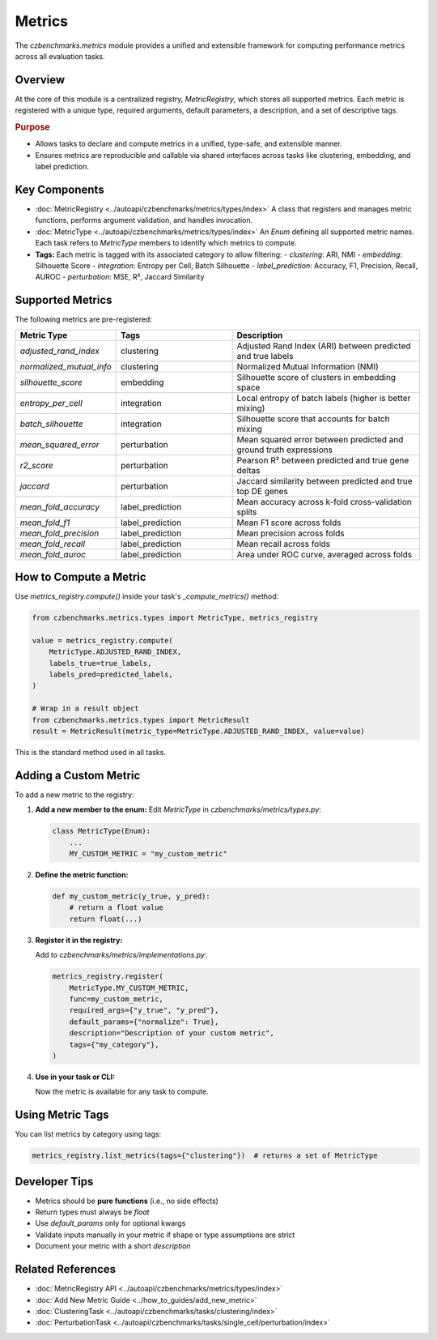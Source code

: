 Metrics
=======

The `czbenchmarks.metrics` module provides a unified and extensible framework for computing performance metrics across all evaluation tasks.

Overview
--------

At the core of this module is a centralized registry, `MetricRegistry`, which stores all supported metrics. Each metric is registered with a unique type, required arguments, default parameters, a description, and a set of descriptive tags.

.. rubric:: Purpose

- Allows tasks to declare and compute metrics in a unified, type-safe, and extensible manner.
- Ensures metrics are reproducible and callable via shared interfaces across tasks like clustering, embedding, and label prediction.

Key Components
--------------

- :doc:`MetricRegistry <../autoapi/czbenchmarks/metrics/types/index>`  
  A class that registers and manages metric functions, performs argument validation, and handles invocation.

- :doc:`MetricType <../autoapi/czbenchmarks/metrics/types/index>`  
  An `Enum` defining all supported metric names. Each task refers to `MetricType` members to identify which metrics to compute.

- **Tags:**  
  Each metric is tagged with its associated category to allow filtering:
  - `clustering`: ARI, NMI
  - `embedding`: Silhouette Score
  - `integration`: Entropy per Cell, Batch Silhouette
  - `label_prediction`: Accuracy, F1, Precision, Recall, AUROC
  - `perturbation`: MSE, R², Jaccard Similarity

Supported Metrics
-----------------

The following metrics are pre-registered:

.. list-table::
   :header-rows: 1
   :widths: 20 30 50

   * - **Metric Type**
     - **Tags**
     - **Description**
   * - `adjusted_rand_index`
     - clustering
     - Adjusted Rand Index (ARI) between predicted and true labels
   * - `normalized_mutual_info`
     - clustering
     - Normalized Mutual Information (NMI)
   * - `silhouette_score`
     - embedding
     - Silhouette score of clusters in embedding space
   * - `entropy_per_cell`
     - integration
     - Local entropy of batch labels (higher is better mixing)
   * - `batch_silhouette`
     - integration
     - Silhouette score that accounts for batch mixing
   * - `mean_squared_error`
     - perturbation
     - Mean squared error between predicted and ground truth expressions
   * - `r2_score`
     - perturbation
     - Pearson R² between predicted and true gene deltas
   * - `jaccard`
     - perturbation
     - Jaccard similarity between predicted and true top DE genes
   * - `mean_fold_accuracy`
     - label_prediction
     - Mean accuracy across k-fold cross-validation splits
   * - `mean_fold_f1`
     - label_prediction
     - Mean F1 score across folds
   * - `mean_fold_precision`
     - label_prediction
     - Mean precision across folds
   * - `mean_fold_recall`
     - label_prediction
     - Mean recall across folds
   * - `mean_fold_auroc`
     - label_prediction
     - Area under ROC curve, averaged across folds

How to Compute a Metric
-----------------------

Use `metrics_registry.compute()` inside your task's `_compute_metrics()` method:

.. code-block:: python

   from czbenchmarks.metrics.types import MetricType, metrics_registry

   value = metrics_registry.compute(
       MetricType.ADJUSTED_RAND_INDEX,
       labels_true=true_labels,
       labels_pred=predicted_labels,
   )

   # Wrap in a result object
   from czbenchmarks.metrics.types import MetricResult
   result = MetricResult(metric_type=MetricType.ADJUSTED_RAND_INDEX, value=value)

This is the standard method used in all tasks.

Adding a Custom Metric
-----------------------

To add a new metric to the registry:

1. **Add a new member to the enum:**
   Edit `MetricType` in `czbenchmarks/metrics/types.py`:

   .. code-block:: python

      class MetricType(Enum):
          ...
          MY_CUSTOM_METRIC = "my_custom_metric"

2. **Define the metric function:**

   .. code-block:: python

      def my_custom_metric(y_true, y_pred):
          # return a float value
          return float(...)

3. **Register it in the registry:**

   Add to `czbenchmarks/metrics/implementations.py`:

   .. code-block:: python

      metrics_registry.register(
          MetricType.MY_CUSTOM_METRIC,
          func=my_custom_metric,
          required_args={"y_true", "y_pred"},
          default_params={"normalize": True},
          description="Description of your custom metric",
          tags={"my_category"},
      )

4. **Use in your task or CLI:**

   Now the metric is available for any task to compute.

Using Metric Tags
------------------

You can list metrics by category using tags:

.. code-block:: python

   metrics_registry.list_metrics(tags={"clustering"})  # returns a set of MetricType

Developer Tips
--------------

- Metrics should be **pure functions** (i.e., no side effects)
- Return types must always be `float`
- Use `default_params` only for optional kwargs
- Validate inputs manually in your metric if shape or type assumptions are strict
- Document your metric with a short `description`

Related References
------------------

- :doc:`MetricRegistry API <../autoapi/czbenchmarks/metrics/types/index>`
- :doc:`Add New Metric Guide <../how_to_guides/add_new_metric>`
- :doc:`ClusteringTask <../autoapi/czbenchmarks/tasks/clustering/index>`
- :doc:`PerturbationTask <../autoapi/czbenchmarks/tasks/single_cell/perturbation/index>`


